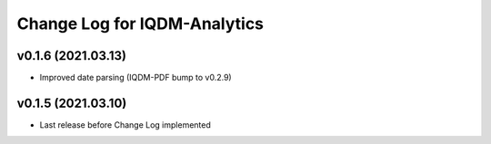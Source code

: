 Change Log for IQDM-Analytics
=============================

v0.1.6 (2021.03.13)
-------------------
- Improved date parsing (IQDM-PDF bump to v0.2.9)

v0.1.5 (2021.03.10)
-------------------
- Last release before Change Log implemented